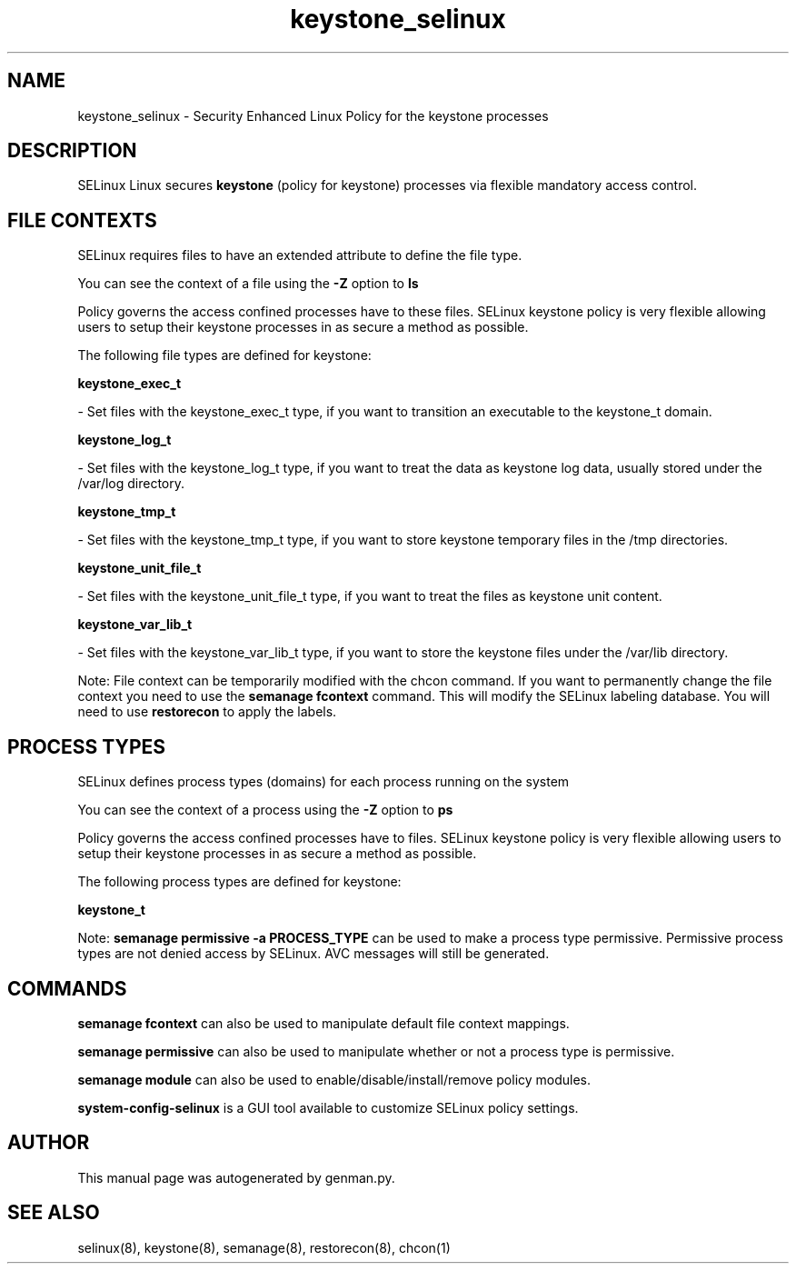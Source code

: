 .TH  "keystone_selinux"  "8"  "keystone" "dwalsh@redhat.com" "keystone SELinux Policy documentation"
.SH "NAME"
keystone_selinux \- Security Enhanced Linux Policy for the keystone processes
.SH "DESCRIPTION"


SELinux Linux secures
.B keystone
(policy for keystone)
processes via flexible mandatory access
control.  



.SH FILE CONTEXTS
SELinux requires files to have an extended attribute to define the file type. 
.PP
You can see the context of a file using the \fB\-Z\fP option to \fBls\bP
.PP
Policy governs the access confined processes have to these files. 
SELinux keystone policy is very flexible allowing users to setup their keystone processes in as secure a method as possible.
.PP 
The following file types are defined for keystone:


.EX
.PP
.B keystone_exec_t 
.EE

- Set files with the keystone_exec_t type, if you want to transition an executable to the keystone_t domain.


.EX
.PP
.B keystone_log_t 
.EE

- Set files with the keystone_log_t type, if you want to treat the data as keystone log data, usually stored under the /var/log directory.


.EX
.PP
.B keystone_tmp_t 
.EE

- Set files with the keystone_tmp_t type, if you want to store keystone temporary files in the /tmp directories.


.EX
.PP
.B keystone_unit_file_t 
.EE

- Set files with the keystone_unit_file_t type, if you want to treat the files as keystone unit content.


.EX
.PP
.B keystone_var_lib_t 
.EE

- Set files with the keystone_var_lib_t type, if you want to store the keystone files under the /var/lib directory.


.PP
Note: File context can be temporarily modified with the chcon command.  If you want to permanently change the file context you need to use the
.B semanage fcontext 
command.  This will modify the SELinux labeling database.  You will need to use
.B restorecon
to apply the labels.

.SH PROCESS TYPES
SELinux defines process types (domains) for each process running on the system
.PP
You can see the context of a process using the \fB\-Z\fP option to \fBps\bP
.PP
Policy governs the access confined processes have to files. 
SELinux keystone policy is very flexible allowing users to setup their keystone processes in as secure a method as possible.
.PP 
The following process types are defined for keystone:

.EX
.B keystone_t 
.EE
.PP
Note: 
.B semanage permissive -a PROCESS_TYPE 
can be used to make a process type permissive. Permissive process types are not denied access by SELinux. AVC messages will still be generated.

.SH "COMMANDS"
.B semanage fcontext
can also be used to manipulate default file context mappings.
.PP
.B semanage permissive
can also be used to manipulate whether or not a process type is permissive.
.PP
.B semanage module
can also be used to enable/disable/install/remove policy modules.

.PP
.B system-config-selinux 
is a GUI tool available to customize SELinux policy settings.

.SH AUTHOR	
This manual page was autogenerated by genman.py.

.SH "SEE ALSO"
selinux(8), keystone(8), semanage(8), restorecon(8), chcon(1)
